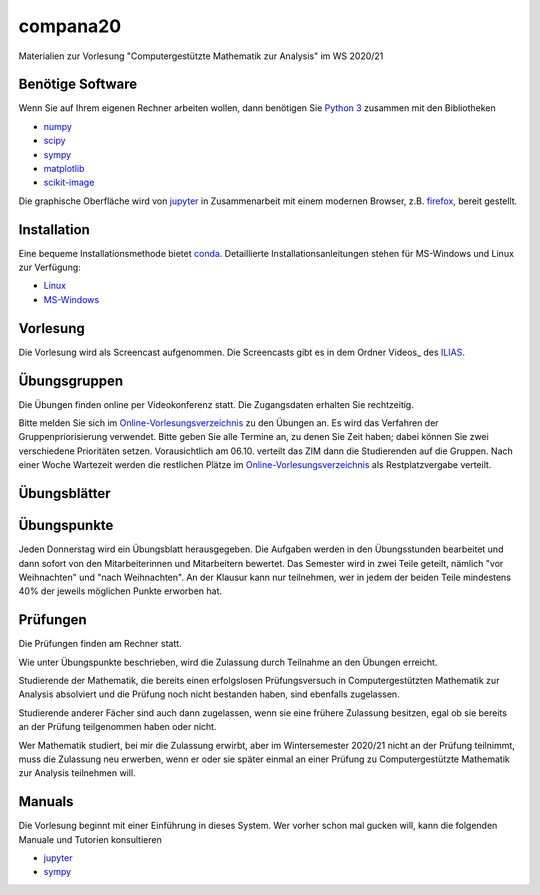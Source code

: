 compana20
=========

Materialien zur Vorlesung "Computergestützte Mathematik zur Analysis" im
WS 2020/21

Benötige Software
-----------------

Wenn Sie auf Ihrem eigenen Rechner arbeiten wollen, dann benötigen
Sie `Python 3 <http://www.python.org>`__ zusammen mit den Bibliotheken

-  `numpy <http://www.numpy.org>`__
-  `scipy <http://www.scipy.org>`__
-  `sympy <http://www.sympy.org>`__
-  `matplotlib <http://matplotlib.org>`__
-  `scikit-image <https://scikit-image.org/>`__

Die graphische Oberfläche wird von `jupyter <http://jupyter.org>`__ in
Zusammenarbeit mit einem modernen Browser, z.B.
`firefox <https://www.mozilla.org/de/firefox>`__, bereit gestellt.

Installation
------------

Eine bequeme Installationsmethode bietet
`conda <http://conda.pydata.org>`__. Detaillierte
Installationsanleitungen stehen für MS-Windows und Linux zur Verfügung:

-  `Linux <../master/installation-linux.rst>`__
-  `MS-Windows <../master/installation-windows.rst>`__

Vorlesung
---------

Die Vorlesung wird als Screencast aufgenommen.  Die Screencasts gibt es in dem
Ordner Videos_ des ILIAS_.

.. _ILIAS: https://ilias.hhu.de/ilias/goto.php?target=crs_871977&client_id=UniRZ
.. _ Videos: https://ilias.hhu.de/ilias/goto.php?target=fold_911661&client_id=UniRZ

Übungsgruppen
-------------

Die Übungen finden online per Videokonferenz statt.  Die Zugangsdaten erhalten
Sie rechtzeitig.

Bitte melden Sie sich im `Online-Vorlesungsverzeichnis`_ zu den Übungen an.
Es wird das Verfahren der Gruppenpriorisierung verwendet.  Bitte geben Sie
alle Termine an, zu denen Sie Zeit haben; dabei können Sie zwei verschiedene
Prioritäten setzen.  Vorausichtlich am 06.10. verteilt das ZIM dann die 
Studierenden auf die Gruppen.  Nach einer Woche Wartezeit werden die
restlichen Plätze im `Online-Vorlesungsverzeichnis`_ als Restplatzvergabe
verteilt.

.. _`Online-Vorlesungsverzeichnis`: https://lsf.uni-duesseldorf.de/qisserver/servlet/de.his.servlet.RequestDispatcherServlet?state=verpublish&status=init&vmfile=no&publishid=193699&moduleCall=webInfo&publishConfFile=webInfo&publishSubDir=veranstaltung

Übungsblätter
-------------

Übungspunkte
------------

Jeden Donnerstag wird ein Übungsblatt herausgegeben.  Die Aufgaben werden in
den Übungsstunden bearbeitet und dann sofort von den Mitarbeiterinnen und
Mitarbeitern bewertet.  Das Semester wird in zwei Teile geteilt, nämlich "vor
Weihnachten" und "nach Weihnachten".  An der Klausur kann nur teilnehmen, wer
in jedem der beiden Teile mindestens 40% der jeweils möglichen Punkte erworben
hat.

Prüfungen
---------

Die Prüfungen finden am Rechner statt.

Wie unter Übungspunkte beschrieben, wird die Zulassung durch
Teilnahme an den Übungen erreicht.  

Studierende der Mathematik, die bereits einen erfolgslosen
Prüfungsversuch in Computergestützten Mathematik zur Analysis
absolviert und die Prüfung noch nicht bestanden haben,
sind ebenfalls zugelassen.

Studierende anderer Fächer sind auch dann zugelassen, wenn sie
eine frühere Zulassung besitzen, egal ob sie bereits an der
Prüfung teilgenommen haben oder nicht.

Wer Mathematik studiert, bei mir die Zulassung erwirbt, aber 
im Wintersemester 2020/21 nicht an der Prüfung teilnimmt, 
muss die Zulassung neu erwerben, 
wenn er oder sie später einmal an einer Prüfung zu Computergestützte
Mathematik zur Analysis teilnehmen will.

Manuals
-------

Die Vorlesung beginnt mit einer Einführung in dieses System. Wer vorher
schon mal gucken will, kann die folgenden Manuale und Tutorien
konsultieren

-  `jupyter <http://nbviewer.jupyter.org/github/jupyter/notebook/blob/master/docs/source/examples/Notebook/Notebook%20Basics.ipynb>`__
-  `sympy <http://docs.sympy.org/dev/tutorial/>`__
